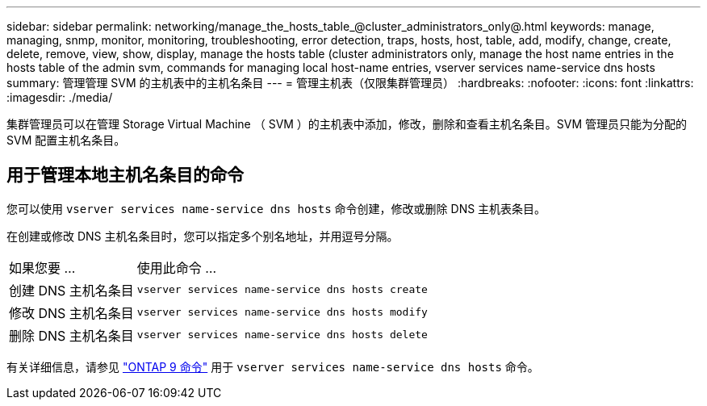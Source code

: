 ---
sidebar: sidebar 
permalink: networking/manage_the_hosts_table_@cluster_administrators_only@.html 
keywords: manage, managing, snmp, monitor, monitoring, troubleshooting, error detection, traps, hosts, host, table, add, modify, change, create, delete, remove, view, show, display, manage the hosts table (cluster administrators only, manage the host name entries in the hosts table of the admin svm, commands for managing local host-name entries, vserver services name-service dns hosts 
summary: 管理管理 SVM 的主机表中的主机名条目 
---
= 管理主机表（仅限集群管理员）
:hardbreaks:
:nofooter: 
:icons: font
:linkattrs: 
:imagesdir: ./media/


[role="lead"]
集群管理员可以在管理 Storage Virtual Machine （ SVM ）的主机表中添加，修改，删除和查看主机名条目。SVM 管理员只能为分配的 SVM 配置主机名条目。



== 用于管理本地主机名条目的命令

您可以使用 `vserver services name-service dns hosts` 命令创建，修改或删除 DNS 主机表条目。

在创建或修改 DNS 主机名条目时，您可以指定多个别名地址，并用逗号分隔。

[cols="30,70"]
|===


| 如果您要 ... | 使用此命令 ... 


 a| 
创建 DNS 主机名条目
 a| 
`vserver services name-service dns hosts create`



 a| 
修改 DNS 主机名条目
 a| 
`vserver services name-service dns hosts modify`



 a| 
删除 DNS 主机名条目
 a| 
`vserver services name-service dns hosts delete`

|===
有关详细信息，请参见 http://docs.netapp.com/ontap-9/topic/com.netapp.doc.dot-cm-cmpr/GUID-5CB10C70-AC11-41C0-8C16-B4D0DF916E9B.html["ONTAP 9 命令"^] 用于 `vserver services name-service dns hosts` 命令。
